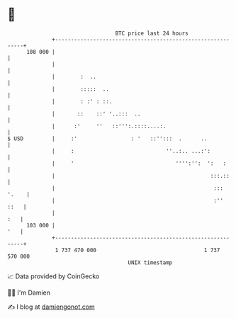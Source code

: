 * 👋

#+begin_example
                                     BTC price last 24 hours                    
                 +------------------------------------------------------------+ 
         108 000 |                                                            | 
                 |                                                            | 
                 |        :  ..                                               | 
                 |        :::::  ..                                           | 
                 |        : :' : ::.                                          | 
                 |       ::    ::' '..:::  ..                                 | 
                 |      :'     ''   ::''':.::::....:.                         | 
   $ USD         |     :'                 : '   ::'':::  .      ..            | 
                 |     :                             ''..:.. ...:':           | 
                 |     '                                '''':'':  ':   :      | 
                 |                                                 :::.::     | 
                 |                                                  ::: '.    | 
                 |                                                  :''  ::   | 
                 |                                                        :   | 
         103 000 |                                                        '   | 
                 +------------------------------------------------------------+ 
                  1 737 470 000                                  1 737 570 000  
                                         UNIX timestamp                         
#+end_example
📈 Data provided by CoinGecko

🧑‍💻 I'm Damien

✍️ I blog at [[https://www.damiengonot.com][damiengonot.com]]
